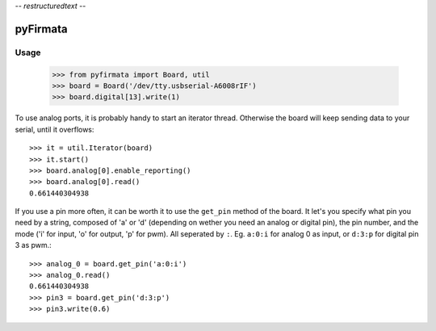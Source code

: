 -*- restructuredtext -*-

=========
pyFirmata
=========

Usage
=====

    >>> from pyfirmata import Board, util
    >>> board = Board('/dev/tty.usbserial-A6008rIF')
    >>> board.digital[13].write(1)

To use analog ports, it is probably handy to start an iterator thread. Otherwise the board will keep sending data to your serial, until it overflows::

    >>> it = util.Iterator(board)
    >>> it.start()
    >>> board.analog[0].enable_reporting()
    >>> board.analog[0].read()
    0.661440304938
    
If you use a pin more often, it can be worth it to use the ``get_pin`` method of the board. It let's you specify what pin you need by a string, composed of 'a' or 'd' (depending on wether you need an analog or digital pin), the pin number, and the mode ('i' for input, 'o' for output, 'p' for pwm). All seperated by ``:``. Eg. ``a:0:i`` for analog 0 as input, or ``d:3:p`` for digital pin 3 as pwm.::

    >>> analog_0 = board.get_pin('a:0:i')
    >>> analog_0.read()
    0.661440304938
    >>> pin3 = board.get_pin('d:3:p')
    >>> pin3.write(0.6)

